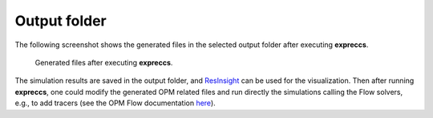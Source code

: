 =============
Output folder
=============

The following screenshot shows the generated files in the selected output folder after 
executing **expreccs**.

.. figure:: figs/output.png

    Generated files after executing **expreccs**.

The simulation results are saved in the output folder, and
`ResInsight <https://resinsight.org>`_ can be used for the visualization.
Then after running **expreccs**, one could modify the generated OPM related files and 
run directly the simulations calling the Flow solvers, e.g., to add tracers 
(see the OPM Flow documentation `here <https://opm-project.org/?page_id=955>`_).